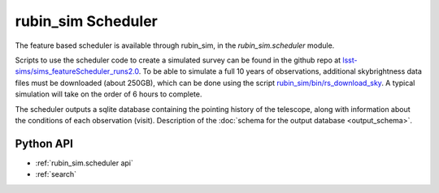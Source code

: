 .. py:currentmodule:: rubin_sim.scheduler

.. _rubin_sim.scheduler:

===================
rubin_sim Scheduler
===================

The feature based scheduler is available through rubin_sim, in the
`rubin_sim.scheduler` module.

Scripts to use the scheduler code to create a simulated survey can be
found in the github repo at
`lsst-sims/sims_featureScheduler_runs2.0
<https://github.com/lsst-sims/sims_featureScheduler_runs2.0>`_.
To be able to simulate a full 10 years of observations, additional skybrightness
data files must be downloaded (about 250GB), which can be done using the
script `rubin_sim/bin/rs_download_sky <https://github.com/lsst/rubin_sim/bin/rs_download_sky>`_.
A typical simulation will take on the order of 6 hours to complete.

The scheduler outputs a sqlite database containing the pointing history of
the telescope, along with information about the conditions of each
observation (visit).
Description of the :doc:`schema for the output database <output_schema>`.


Python API
==========

* :ref:`rubin_sim.scheduler api`

* :ref:`search`